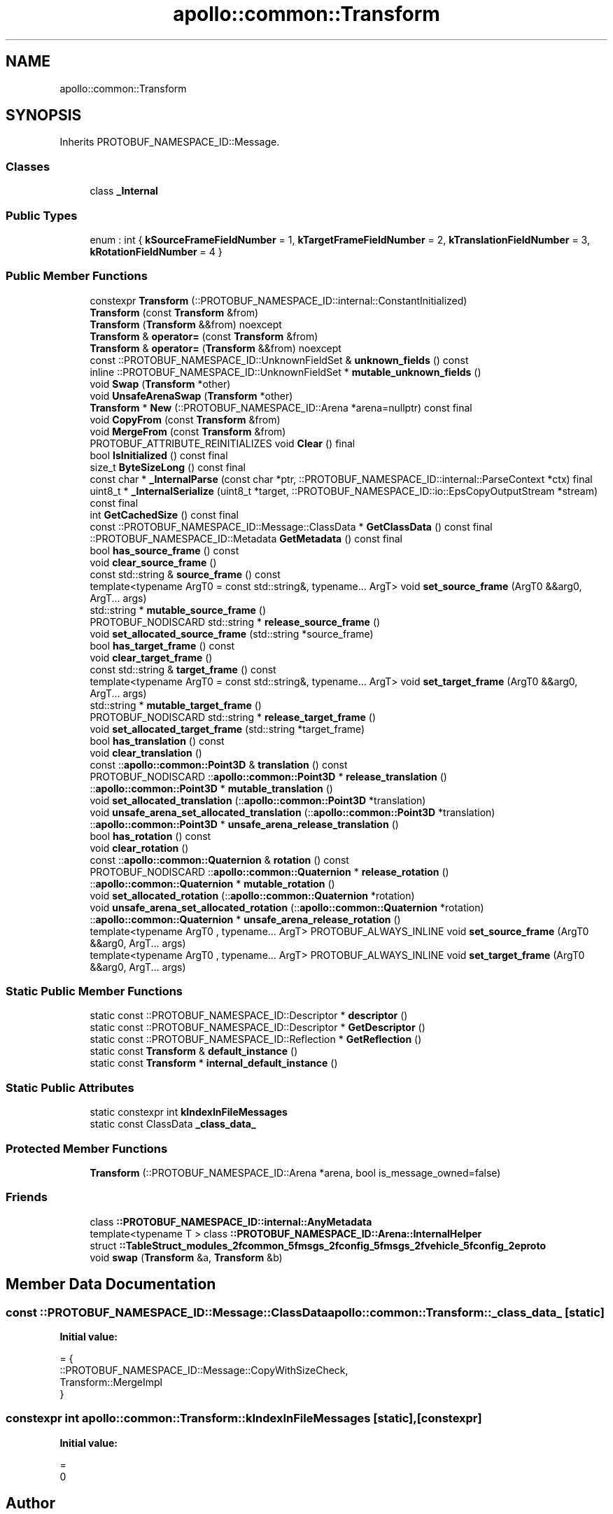 .TH "apollo::common::Transform" 3 "Sun Sep 3 2023" "Version 8.0" "Cyber-Cmake" \" -*- nroff -*-
.ad l
.nh
.SH NAME
apollo::common::Transform
.SH SYNOPSIS
.br
.PP
.PP
Inherits PROTOBUF_NAMESPACE_ID::Message\&.
.SS "Classes"

.in +1c
.ti -1c
.RI "class \fB_Internal\fP"
.br
.in -1c
.SS "Public Types"

.in +1c
.ti -1c
.RI "enum : int { \fBkSourceFrameFieldNumber\fP = 1, \fBkTargetFrameFieldNumber\fP = 2, \fBkTranslationFieldNumber\fP = 3, \fBkRotationFieldNumber\fP = 4 }"
.br
.in -1c
.SS "Public Member Functions"

.in +1c
.ti -1c
.RI "constexpr \fBTransform\fP (::PROTOBUF_NAMESPACE_ID::internal::ConstantInitialized)"
.br
.ti -1c
.RI "\fBTransform\fP (const \fBTransform\fP &from)"
.br
.ti -1c
.RI "\fBTransform\fP (\fBTransform\fP &&from) noexcept"
.br
.ti -1c
.RI "\fBTransform\fP & \fBoperator=\fP (const \fBTransform\fP &from)"
.br
.ti -1c
.RI "\fBTransform\fP & \fBoperator=\fP (\fBTransform\fP &&from) noexcept"
.br
.ti -1c
.RI "const ::PROTOBUF_NAMESPACE_ID::UnknownFieldSet & \fBunknown_fields\fP () const"
.br
.ti -1c
.RI "inline ::PROTOBUF_NAMESPACE_ID::UnknownFieldSet * \fBmutable_unknown_fields\fP ()"
.br
.ti -1c
.RI "void \fBSwap\fP (\fBTransform\fP *other)"
.br
.ti -1c
.RI "void \fBUnsafeArenaSwap\fP (\fBTransform\fP *other)"
.br
.ti -1c
.RI "\fBTransform\fP * \fBNew\fP (::PROTOBUF_NAMESPACE_ID::Arena *arena=nullptr) const final"
.br
.ti -1c
.RI "void \fBCopyFrom\fP (const \fBTransform\fP &from)"
.br
.ti -1c
.RI "void \fBMergeFrom\fP (const \fBTransform\fP &from)"
.br
.ti -1c
.RI "PROTOBUF_ATTRIBUTE_REINITIALIZES void \fBClear\fP () final"
.br
.ti -1c
.RI "bool \fBIsInitialized\fP () const final"
.br
.ti -1c
.RI "size_t \fBByteSizeLong\fP () const final"
.br
.ti -1c
.RI "const char * \fB_InternalParse\fP (const char *ptr, ::PROTOBUF_NAMESPACE_ID::internal::ParseContext *ctx) final"
.br
.ti -1c
.RI "uint8_t * \fB_InternalSerialize\fP (uint8_t *target, ::PROTOBUF_NAMESPACE_ID::io::EpsCopyOutputStream *stream) const final"
.br
.ti -1c
.RI "int \fBGetCachedSize\fP () const final"
.br
.ti -1c
.RI "const ::PROTOBUF_NAMESPACE_ID::Message::ClassData * \fBGetClassData\fP () const final"
.br
.ti -1c
.RI "::PROTOBUF_NAMESPACE_ID::Metadata \fBGetMetadata\fP () const final"
.br
.ti -1c
.RI "bool \fBhas_source_frame\fP () const"
.br
.ti -1c
.RI "void \fBclear_source_frame\fP ()"
.br
.ti -1c
.RI "const std::string & \fBsource_frame\fP () const"
.br
.ti -1c
.RI "template<typename ArgT0  = const std::string&, typename\&.\&.\&. ArgT> void \fBset_source_frame\fP (ArgT0 &&arg0, ArgT\&.\&.\&. args)"
.br
.ti -1c
.RI "std::string * \fBmutable_source_frame\fP ()"
.br
.ti -1c
.RI "PROTOBUF_NODISCARD std::string * \fBrelease_source_frame\fP ()"
.br
.ti -1c
.RI "void \fBset_allocated_source_frame\fP (std::string *source_frame)"
.br
.ti -1c
.RI "bool \fBhas_target_frame\fP () const"
.br
.ti -1c
.RI "void \fBclear_target_frame\fP ()"
.br
.ti -1c
.RI "const std::string & \fBtarget_frame\fP () const"
.br
.ti -1c
.RI "template<typename ArgT0  = const std::string&, typename\&.\&.\&. ArgT> void \fBset_target_frame\fP (ArgT0 &&arg0, ArgT\&.\&.\&. args)"
.br
.ti -1c
.RI "std::string * \fBmutable_target_frame\fP ()"
.br
.ti -1c
.RI "PROTOBUF_NODISCARD std::string * \fBrelease_target_frame\fP ()"
.br
.ti -1c
.RI "void \fBset_allocated_target_frame\fP (std::string *target_frame)"
.br
.ti -1c
.RI "bool \fBhas_translation\fP () const"
.br
.ti -1c
.RI "void \fBclear_translation\fP ()"
.br
.ti -1c
.RI "const ::\fBapollo::common::Point3D\fP & \fBtranslation\fP () const"
.br
.ti -1c
.RI "PROTOBUF_NODISCARD ::\fBapollo::common::Point3D\fP * \fBrelease_translation\fP ()"
.br
.ti -1c
.RI "::\fBapollo::common::Point3D\fP * \fBmutable_translation\fP ()"
.br
.ti -1c
.RI "void \fBset_allocated_translation\fP (::\fBapollo::common::Point3D\fP *translation)"
.br
.ti -1c
.RI "void \fBunsafe_arena_set_allocated_translation\fP (::\fBapollo::common::Point3D\fP *translation)"
.br
.ti -1c
.RI "::\fBapollo::common::Point3D\fP * \fBunsafe_arena_release_translation\fP ()"
.br
.ti -1c
.RI "bool \fBhas_rotation\fP () const"
.br
.ti -1c
.RI "void \fBclear_rotation\fP ()"
.br
.ti -1c
.RI "const ::\fBapollo::common::Quaternion\fP & \fBrotation\fP () const"
.br
.ti -1c
.RI "PROTOBUF_NODISCARD ::\fBapollo::common::Quaternion\fP * \fBrelease_rotation\fP ()"
.br
.ti -1c
.RI "::\fBapollo::common::Quaternion\fP * \fBmutable_rotation\fP ()"
.br
.ti -1c
.RI "void \fBset_allocated_rotation\fP (::\fBapollo::common::Quaternion\fP *rotation)"
.br
.ti -1c
.RI "void \fBunsafe_arena_set_allocated_rotation\fP (::\fBapollo::common::Quaternion\fP *rotation)"
.br
.ti -1c
.RI "::\fBapollo::common::Quaternion\fP * \fBunsafe_arena_release_rotation\fP ()"
.br
.ti -1c
.RI "template<typename ArgT0 , typename\&.\&.\&. ArgT> PROTOBUF_ALWAYS_INLINE void \fBset_source_frame\fP (ArgT0 &&arg0, ArgT\&.\&.\&. args)"
.br
.ti -1c
.RI "template<typename ArgT0 , typename\&.\&.\&. ArgT> PROTOBUF_ALWAYS_INLINE void \fBset_target_frame\fP (ArgT0 &&arg0, ArgT\&.\&.\&. args)"
.br
.in -1c
.SS "Static Public Member Functions"

.in +1c
.ti -1c
.RI "static const ::PROTOBUF_NAMESPACE_ID::Descriptor * \fBdescriptor\fP ()"
.br
.ti -1c
.RI "static const ::PROTOBUF_NAMESPACE_ID::Descriptor * \fBGetDescriptor\fP ()"
.br
.ti -1c
.RI "static const ::PROTOBUF_NAMESPACE_ID::Reflection * \fBGetReflection\fP ()"
.br
.ti -1c
.RI "static const \fBTransform\fP & \fBdefault_instance\fP ()"
.br
.ti -1c
.RI "static const \fBTransform\fP * \fBinternal_default_instance\fP ()"
.br
.in -1c
.SS "Static Public Attributes"

.in +1c
.ti -1c
.RI "static constexpr int \fBkIndexInFileMessages\fP"
.br
.ti -1c
.RI "static const ClassData \fB_class_data_\fP"
.br
.in -1c
.SS "Protected Member Functions"

.in +1c
.ti -1c
.RI "\fBTransform\fP (::PROTOBUF_NAMESPACE_ID::Arena *arena, bool is_message_owned=false)"
.br
.in -1c
.SS "Friends"

.in +1c
.ti -1c
.RI "class \fB::PROTOBUF_NAMESPACE_ID::internal::AnyMetadata\fP"
.br
.ti -1c
.RI "template<typename T > class \fB::PROTOBUF_NAMESPACE_ID::Arena::InternalHelper\fP"
.br
.ti -1c
.RI "struct \fB::TableStruct_modules_2fcommon_5fmsgs_2fconfig_5fmsgs_2fvehicle_5fconfig_2eproto\fP"
.br
.ti -1c
.RI "void \fBswap\fP (\fBTransform\fP &a, \fBTransform\fP &b)"
.br
.in -1c
.SH "Member Data Documentation"
.PP 
.SS "const ::PROTOBUF_NAMESPACE_ID::Message::ClassData apollo::common::Transform::_class_data_\fC [static]\fP"
\fBInitial value:\fP
.PP
.nf
= {
    ::PROTOBUF_NAMESPACE_ID::Message::CopyWithSizeCheck,
    Transform::MergeImpl
}
.fi
.SS "constexpr int apollo::common::Transform::kIndexInFileMessages\fC [static]\fP, \fC [constexpr]\fP"
\fBInitial value:\fP
.PP
.nf
=
    0
.fi


.SH "Author"
.PP 
Generated automatically by Doxygen for Cyber-Cmake from the source code\&.
